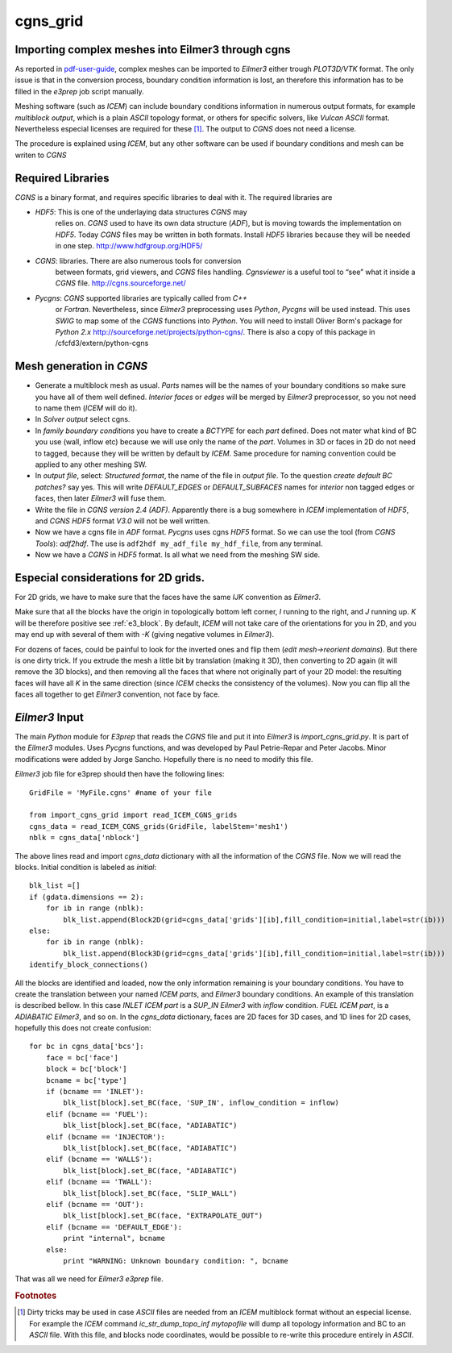cgns_grid
=========

Importing complex meshes into Eilmer3 through cgns
--------------------------------------------------

As reported in pdf-user-guide_, complex meshes can be imported to
*Eilmer3* either trough *PLOT3D/VTK* format.
The only issue is that in the conversion process, boundary condition
information is lost, an therefore this information has to be filled in
the *e3prep* job script manually.

Meshing software (such as *ICEM*) can include boundary conditions
information in numerous output formats, for example *multiblock output*, 
which is a plain *ASCII* topology format, or others for
specific solvers, like *Vulcan* *ASCII* format. Nevertheless especial
licenses are required for these [#n1]_.
The output to *CGNS* does not need a license.

The procedure is explained using *ICEM*, but any other software can be
used if boundary conditions and mesh can be writen to *CGNS*

Required Libraries
------------------

*CGNS* is a binary format, and requires specific libraries to deal with it. 
The required libraries are

* *HDF5*: This is one of the underlaying data structures *CGNS* may
   relies on. *CGNS* used to have its own data structure (*ADF*), but
   is moving towards the implementation on *HDF5*. Today *CGNS* files
   may be written in both formats. Install *HDF5* libraries because
   they will be needed in one step. http://www.hdfgroup.org/HDF5/

* *CGNS*: libraries. There are also numerous tools for conversion
   between formats, grid viewers, and *CGNS* files
   handling. *Cgnsviewer* is a useful tool to “see” what it inside a
   *CGNS* file. http://cgns.sourceforge.net/

* *Pycgns*: *CGNS* supported libraries are typically called from *C++*
   or *Fortran*. Nevertheless, since *Eilmer3* preprocessing uses
   *Python*, *Pycgns* will be used instead. 
   This uses *SWIG* to map some of the *CGNS* functions into
   *Python*. You will need to install Oliver Borm's package for
   *Python 2.x* `<http://sourceforge.net/projects/python-cgns/>`_.
   There is also a copy of this package in /cfcfd3/extern/python-cgns


Mesh generation in *CGNS*
-------------------------

* Generate a multiblock mesh as usual.
  *Parts* names will be the names of your boundary conditions so make
  sure you have all of them well defined.
  *Interior faces* or *edges* will be merged by *Eilmer3*
  preprocessor, so you not need to name them (*ICEM* will do it).

* In *Solver output* select cgns.

* In *family boundary conditions* you have to create a *BCTYPE* for
  each *part* defined.
  Does not mater what kind of BC you use (wall, inflow etc) because we
  will use only the name of the *part*.
  Volumes in 3D or faces in 2D do not need to tagged, because they
  will be written by default by *ICEM*.
  Same procedure for naming convention could be applied to any other meshing SW.

* In *output file*, select: *Structured format*, the name of the file in *output file*. 
  To the question *create default BC patches?* say yes. 
  This will write *DEFAULT_EDGES* or *DEFAULT_SUBFACES* names for
  *interior* non tagged edges or faces, then later *Eilmer3* will fuse
  them.

* Write the file in *CGNS version 2.4 (ADF)*. 
  Apparently there is a bug somewhere in *ICEM* implementation of
  *HDF5*, and *CGNS HDF5* format *V3.0* will not be well written.

* Now we have a cgns file in *ADF* format. *Pycgns* uses cgns *HDF5* format. 
  So we can use the tool (from *CGNS Tools*): *adf2hdf*. 
  The use is ``adf2hdf my_adf_file my_hdf_file``, from any terminal.

* Now we have a *CGNS* in *HDF5* format. 
  Is all what we need from the meshing SW side.

Especial considerations for 2D grids.
-------------------------------------

For 2D grids, we have to make sure that the faces have the same *IJK*
convention as *Eilmer3*.
 
Make sure that all the blocks have the origin in topologically bottom
left corner, *I* running to the right, and *J* running up.
*K* will be therefore positive see :ref:`e3_block`. 
By default, *ICEM* will not take care of the orientations for you in
2D, and you may end up with several of them with *-K* (giving negative
volumes in *Eilmer3*).

For dozens of faces, could be painful to look for the inverted ones
and flip them (*edit mesh->reorient domains*).
But there is one dirty trick. If you extrude the mesh a little bit by
translation (making it 3D), then converting to 2D again (it will
remove the 3D blocks), and then removing all the faces that where not
originally part of your 2D model: the resulting faces will have all
*K* in the same direction (since *ICEM* checks the consistency of the
volumes).
Now you can flip all the faces all together to get *Eilmer3*
convention, not face by face.

*Eilmer3* Input
-------------------------------------

The main *Python* module for *E3prep* that reads the *CGNS* file and
put it into *Eilmer3* is *import_cgns_grid.py*.
It  is part of the *Eilmer3* modules. 
Uses *Pycgns* functions, and was developed by Paul Petrie-Repar and Peter Jacobs. 
Minor modifications were added by Jorge Sancho. 
Hopefully there is no need to modify this file.

*Eilmer3* job file for e3prep should then have the following lines::

  GridFile = 'MyFile.cgns' #name of your file

  from import_cgns_grid import read_ICEM_CGNS_grids
  cgns_data = read_ICEM_CGNS_grids(GridFile, labelStem='mesh1')
  nblk = cgns_data['nblock']

The above lines read and import *cgns_data* dictionary with all the
information of the *CGNS* file. Now we will read the blocks. Initial
condition is labeled as *initial*::

  blk_list =[]
  if (gdata.dimensions == 2):
      for ib in range (nblk):
	  blk_list.append(Block2D(grid=cgns_data['grids'][ib],fill_condition=initial,label=str(ib)))
  else:
      for ib in range (nblk):
	  blk_list.append(Block3D(grid=cgns_data['grids'][ib],fill_condition=initial,label=str(ib)))
  identify_block_connections()

All the blocks are identified and loaded, now the only information
remaining is your boundary conditions.
You have to create the translation between your named *ICEM parts*,
and *Eilmer3* boundary conditions.
An example of this translation is described bellow.  
In this case *INLET* *ICEM part* is a *SUP_IN* *Eilmer3* with *inflow*
condition. *FUEL* *ICEM part*, is a *ADIABATIC* *Eilmer3*, and so on.
In the *cgns_data* dictionary, faces are 2D faces for 3D cases, and 1D
lines for 2D cases, hopefully this does not create confusion::

  for bc in cgns_data['bcs']:
      face = bc['face']  
      block = bc['block']  
      bcname = bc['type']  
      if (bcname == 'INLET'):  
          blk_list[block].set_BC(face, 'SUP_IN', inflow_condition = inflow)  
      elif (bcname == 'FUEL'):  
          blk_list[block].set_BC(face, "ADIABATIC")  
      elif (bcname == 'INJECTOR'):  
          blk_list[block].set_BC(face, "ADIABATIC")  
      elif (bcname == 'WALLS'):  
          blk_list[block].set_BC(face, "ADIABATIC")  
      elif (bcname == 'TWALL'):  
          blk_list[block].set_BC(face, "SLIP_WALL")  
      elif (bcname == 'OUT'):  
          blk_list[block].set_BC(face, "EXTRAPOLATE_OUT")  
      elif (bcname == 'DEFAULT_EDGE'):  
          print "internal", bcname  
      else:  
          print "WARNING: Unknown boundary condition: ", bcname     

That was all we need for *Eilmer3* *e3prep* file.

.. rubric:: Footnotes

.. [#n1] Dirty tricks may be used in case *ASCII* files are needed
   from an *ICEM* multiblock format without an especial license.
   For example the *ICEM* command *ic_str_dump_topo_inf mytopofile* will
   dump all topology information and BC to an *ASCII* file.
   With this file, and blocks node coordinates, would be possible to
   re-write this procedure entirely in *ASCII*.

.. _pdf-user-guide: ./pdf/eilmer3-user-guide.pdf
